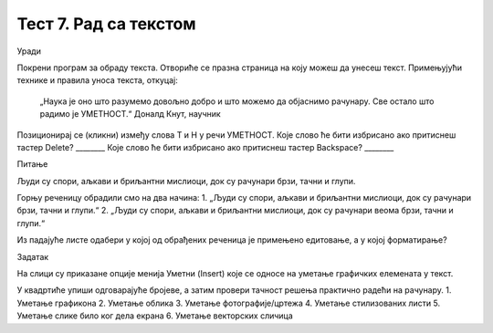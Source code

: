 Тест 7. Рад са текстом
======================

Уради

Покрени програм за обраду текста. Отвориће се празна страница на коју можеш да унесеш текст.
Примењујући технике и правила уноса текста, откуцај:

	„Наука је оно што разумемо довољно добро и што можемо да објаснимо рачунару. Све остало што радимо је УМЕТНОСТ.“ 
	Доналд Кнут, научник

Позиционирај се (кликни) између слова Т и Н у речи УМЕТНОСТ. 
Које слово ће бити избрисано ако притиснеш тастер Delete? 		________
Које слово ће бити избрисано ако притиснеш тастер Backspace? 	________

Питање

Људи су спори, аљкави и бриљантни мислиоци, док су рачунари брзи, тачни и глупи.

Горњу реченицу обрадили смо на два начина:
1.	„Људи су спори, аљкави и бриљантни мислиоци, док су рачунари брзи, тачни и глупи.“
2.	„Људи су спори, аљкави и бриљантни мислиоци, док су рачунари веома брзи, тачни и глупи.“

Из падајуће листе одабери у којој од обрађених реченица је примењено едитовање, а у којој форматирање? 

Задатак

На слици су приказане опције менија Уметни (Insert) које се односе на уметање графичких елемената у текст.
  
У квадртиће упиши одговарајуће бројеве, а затим провери тачност решења практично радећи на рачунару.
1.	Уметање графикона
2.	Уметање облика 
3.	Уметање фотографије/цртежа
4.	Уметање стилизованих листи
5.	Уметање слике било ког дела екрана
6.	Уметање векторских сличица
